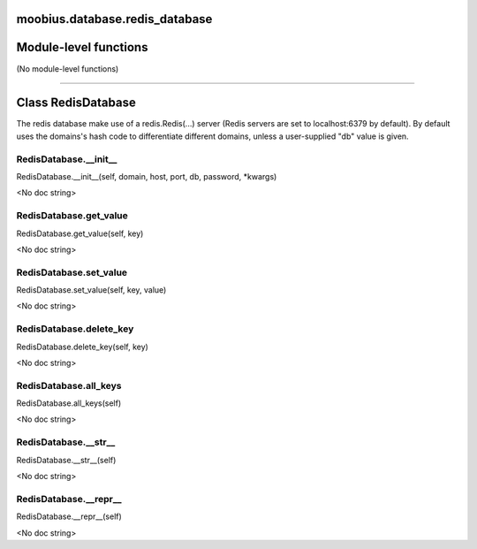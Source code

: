 .. _moobius_database_redis_database:

moobius.database.redis_database
===================================

Module-level functions
===================

(No module-level functions)

===================

Class RedisDatabase
===================

The redis database make use of a redis.Redis(...) server (Redis servers are set to localhost:6379 by default).
By default uses the domains's hash code to differentiate different domains, unless a user-supplied "db" value is given.

.. _moobius.database.redis_database.RedisDatabase.__init__:
RedisDatabase.__init__
-----------------------------------
RedisDatabase.__init__(self, domain, host, port, db, password, \*kwargs)

<No doc string>

.. _moobius.database.redis_database.RedisDatabase.get_value:
RedisDatabase.get_value
-----------------------------------
RedisDatabase.get_value(self, key)

<No doc string>

.. _moobius.database.redis_database.RedisDatabase.set_value:
RedisDatabase.set_value
-----------------------------------
RedisDatabase.set_value(self, key, value)

<No doc string>

.. _moobius.database.redis_database.RedisDatabase.delete_key:
RedisDatabase.delete_key
-----------------------------------
RedisDatabase.delete_key(self, key)

<No doc string>

.. _moobius.database.redis_database.RedisDatabase.all_keys:
RedisDatabase.all_keys
-----------------------------------
RedisDatabase.all_keys(self)

<No doc string>

.. _moobius.database.redis_database.RedisDatabase.__str__:
RedisDatabase.__str__
-----------------------------------
RedisDatabase.__str__(self)

<No doc string>

.. _moobius.database.redis_database.RedisDatabase.__repr__:
RedisDatabase.__repr__
-----------------------------------
RedisDatabase.__repr__(self)

<No doc string>
